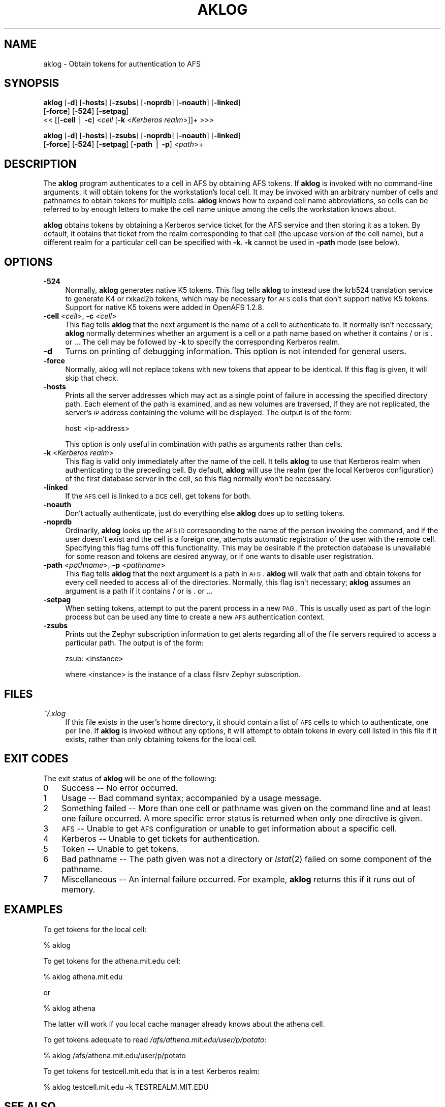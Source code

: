 .rn '' }`
''' $RCSfile$$Revision$$Date$
'''
''' $Log$
'''
.de Sh
.br
.if t .Sp
.ne 5
.PP
\fB\\$1\fR
.PP
..
.de Sp
.if t .sp .5v
.if n .sp
..
.de Ip
.br
.ie \\n(.$>=3 .ne \\$3
.el .ne 3
.IP "\\$1" \\$2
..
.de Vb
.ft CW
.nf
.ne \\$1
..
.de Ve
.ft R

.fi
..
'''
'''
'''     Set up \*(-- to give an unbreakable dash;
'''     string Tr holds user defined translation string.
'''     Bell System Logo is used as a dummy character.
'''
.tr \(*W-|\(bv\*(Tr
.ie n \{\
.ds -- \(*W-
.ds PI pi
.if (\n(.H=4u)&(1m=24u) .ds -- \(*W\h'-12u'\(*W\h'-12u'-\" diablo 10 pitch
.if (\n(.H=4u)&(1m=20u) .ds -- \(*W\h'-12u'\(*W\h'-8u'-\" diablo 12 pitch
.ds L" ""
.ds R" ""
'''   \*(M", \*(S", \*(N" and \*(T" are the equivalent of
'''   \*(L" and \*(R", except that they are used on ".xx" lines,
'''   such as .IP and .SH, which do another additional levels of
'''   double-quote interpretation
.ds M" """
.ds S" """
.ds N" """""
.ds T" """""
.ds L' '
.ds R' '
.ds M' '
.ds S' '
.ds N' '
.ds T' '
'br\}
.el\{\
.ds -- \(em\|
.tr \*(Tr
.ds L" ``
.ds R" ''
.ds M" ``
.ds S" ''
.ds N" ``
.ds T" ''
.ds L' `
.ds R' '
.ds M' `
.ds S' '
.ds N' `
.ds T' '
.ds PI \(*p
'br\}
.\"	If the F register is turned on, we'll generate
.\"	index entries out stderr for the following things:
.\"		TH	Title 
.\"		SH	Header
.\"		Sh	Subsection 
.\"		Ip	Item
.\"		X<>	Xref  (embedded
.\"	Of course, you have to process the output yourself
.\"	in some meaninful fashion.
.if \nF \{
.de IX
.tm Index:\\$1\t\\n%\t"\\$2"
..
.nr % 0
.rr F
.\}
.TH AKLOG 1 "OpenAFS" "31/Jul/2006" "AFS Command Reference"
.UC
.if n .hy 0
.if n .na
.ds C+ C\v'-.1v'\h'-1p'\s-2+\h'-1p'+\s0\v'.1v'\h'-1p'
.de CQ          \" put $1 in typewriter font
.ft CW
'if n "\c
'if t \\&\\$1\c
'if n \\&\\$1\c
'if n \&"
\\&\\$2 \\$3 \\$4 \\$5 \\$6 \\$7
'.ft R
..
.\" @(#)ms.acc 1.5 88/02/08 SMI; from UCB 4.2
.	\" AM - accent mark definitions
.bd B 3
.	\" fudge factors for nroff and troff
.if n \{\
.	ds #H 0
.	ds #V .8m
.	ds #F .3m
.	ds #[ \f1
.	ds #] \fP
.\}
.if t \{\
.	ds #H ((1u-(\\\\n(.fu%2u))*.13m)
.	ds #V .6m
.	ds #F 0
.	ds #[ \&
.	ds #] \&
.\}
.	\" simple accents for nroff and troff
.if n \{\
.	ds ' \&
.	ds ` \&
.	ds ^ \&
.	ds , \&
.	ds ~ ~
.	ds ? ?
.	ds ! !
.	ds /
.	ds q
.\}
.if t \{\
.	ds ' \\k:\h'-(\\n(.wu*8/10-\*(#H)'\'\h"|\\n:u"
.	ds ` \\k:\h'-(\\n(.wu*8/10-\*(#H)'\`\h'|\\n:u'
.	ds ^ \\k:\h'-(\\n(.wu*10/11-\*(#H)'^\h'|\\n:u'
.	ds , \\k:\h'-(\\n(.wu*8/10)',\h'|\\n:u'
.	ds ~ \\k:\h'-(\\n(.wu-\*(#H-.1m)'~\h'|\\n:u'
.	ds ? \s-2c\h'-\w'c'u*7/10'\u\h'\*(#H'\zi\d\s+2\h'\w'c'u*8/10'
.	ds ! \s-2\(or\s+2\h'-\w'\(or'u'\v'-.8m'.\v'.8m'
.	ds / \\k:\h'-(\\n(.wu*8/10-\*(#H)'\z\(sl\h'|\\n:u'
.	ds q o\h'-\w'o'u*8/10'\s-4\v'.4m'\z\(*i\v'-.4m'\s+4\h'\w'o'u*8/10'
.\}
.	\" troff and (daisy-wheel) nroff accents
.ds : \\k:\h'-(\\n(.wu*8/10-\*(#H+.1m+\*(#F)'\v'-\*(#V'\z.\h'.2m+\*(#F'.\h'|\\n:u'\v'\*(#V'
.ds 8 \h'\*(#H'\(*b\h'-\*(#H'
.ds v \\k:\h'-(\\n(.wu*9/10-\*(#H)'\v'-\*(#V'\*(#[\s-4v\s0\v'\*(#V'\h'|\\n:u'\*(#]
.ds _ \\k:\h'-(\\n(.wu*9/10-\*(#H+(\*(#F*2/3))'\v'-.4m'\z\(hy\v'.4m'\h'|\\n:u'
.ds . \\k:\h'-(\\n(.wu*8/10)'\v'\*(#V*4/10'\z.\v'-\*(#V*4/10'\h'|\\n:u'
.ds 3 \*(#[\v'.2m'\s-2\&3\s0\v'-.2m'\*(#]
.ds o \\k:\h'-(\\n(.wu+\w'\(de'u-\*(#H)/2u'\v'-.3n'\*(#[\z\(de\v'.3n'\h'|\\n:u'\*(#]
.ds d- \h'\*(#H'\(pd\h'-\w'~'u'\v'-.25m'\f2\(hy\fP\v'.25m'\h'-\*(#H'
.ds D- D\\k:\h'-\w'D'u'\v'-.11m'\z\(hy\v'.11m'\h'|\\n:u'
.ds th \*(#[\v'.3m'\s+1I\s-1\v'-.3m'\h'-(\w'I'u*2/3)'\s-1o\s+1\*(#]
.ds Th \*(#[\s+2I\s-2\h'-\w'I'u*3/5'\v'-.3m'o\v'.3m'\*(#]
.ds ae a\h'-(\w'a'u*4/10)'e
.ds Ae A\h'-(\w'A'u*4/10)'E
.ds oe o\h'-(\w'o'u*4/10)'e
.ds Oe O\h'-(\w'O'u*4/10)'E
.	\" corrections for vroff
.if v .ds ~ \\k:\h'-(\\n(.wu*9/10-\*(#H)'\s-2\u~\d\s+2\h'|\\n:u'
.if v .ds ^ \\k:\h'-(\\n(.wu*10/11-\*(#H)'\v'-.4m'^\v'.4m'\h'|\\n:u'
.	\" for low resolution devices (crt and lpr)
.if \n(.H>23 .if \n(.V>19 \
\{\
.	ds : e
.	ds 8 ss
.	ds v \h'-1'\o'\(aa\(ga'
.	ds _ \h'-1'^
.	ds . \h'-1'.
.	ds 3 3
.	ds o a
.	ds d- d\h'-1'\(ga
.	ds D- D\h'-1'\(hy
.	ds th \o'bp'
.	ds Th \o'LP'
.	ds ae ae
.	ds Ae AE
.	ds oe oe
.	ds Oe OE
.\}
.rm #[ #] #H #V #F C
.SH "NAME"
aklog \- Obtain tokens for authentication to AFS
.SH "SYNOPSIS"
\fBaklog\fR [\fB\-d\fR] [\fB\-hosts\fR] [\fB\-zsubs\fR] [\fB\-noprdb\fR] [\fB\-noauth\fR] [\fB\-linked\fR]
    [\fB\-force\fR] [\fB\-524\fR] [\fB\-setpag\fR]
    <<\ [[\fB\-cell\fR\ |\ \fB\-c\fR]\ <\fIcell\fR [\fB\-k\fR <\fIKerberos realm\fR>]]+ >>>
.PP
\fBaklog\fR [\fB\-d\fR] [\fB\-hosts\fR] [\fB\-zsubs\fR] [\fB\-noprdb\fR] [\fB\-noauth\fR] [\fB\-linked\fR]
    [\fB\-force\fR] [\fB\-524\fR] [\fB\-setpag\fR] [\fB\-path\fR | \fB\-p\fR] <\fIpath\fR>+
.SH "DESCRIPTION"
The \fBaklog\fR program authenticates to a cell in AFS by obtaining AFS
tokens.  If \fBaklog\fR is invoked with no command-line arguments, it will
obtain tokens for the workstation's local cell.  It may be invoked with an
arbitrary number of cells and pathnames to obtain tokens for multiple
cells.  \fBaklog\fR knows how to expand cell name abbreviations, so cells can
be referred to by enough letters to make the cell name unique among the
cells the workstation knows about.
.PP
\fBaklog\fR obtains tokens by obtaining a Kerberos service ticket for the AFS
service and then storing it as a token.  By default, it obtains that
ticket from the realm corresponding to that cell (the upcase version of
the cell name), but a different realm for a particular cell can be
specified with \fB\-k\fR.  \fB\-k\fR cannot be used in \fB\-path\fR mode (see below).
.SH "OPTIONS"
.Ip "\fB\-524\fR" 4
Normally, \fBaklog\fR generates native K5 tokens.  This flag tells \fBaklog\fR
to instead use the krb524 translation service to generate K4 or rxkad2b
tokens, which may be necessary for \s-1AFS\s0 cells that don't support native K5
tokens.  Support for native K5 tokens were added in OpenAFS 1.2.8.
.Ip "\fB\-cell\fR <\fIcell\fR>, \fB\-c\fR <\fIcell\fR>" 4
This flag tells \fBaklog\fR that the next argument is the name of a cell to
authenticate to.  It normally isn't necessary; \fBaklog\fR normally
determines whether an argument is a cell or a path name based on whether
it contains \f(CW/\fR or is \f(CW.\fR or \f(CW..\fR.  The cell may be followed by \fB\-k\fR
to specify the corresponding Kerberos realm.
.Ip "\fB\-d\fR" 4
Turns on printing of debugging information.  This option is not intended
for general users.
.Ip "\fB\-force\fR" 4
Normally, aklog will not replace tokens with new tokens that appear to be
identical.  If this flag is given, it will skip that check.
.Ip "\fB\-hosts\fR" 4
Prints all the server addresses which may act as a single point of
failure in accessing the specified directory path.  Each element of the
path is examined, and as new volumes are traversed, if they are not
replicated, the server's \s-1IP\s0 address containing the volume will be
displayed.  The output is of the form:
.Sp
.Vb 1
\&    host: <ip-address>
.Ve
This option is only useful in combination with paths as arguments rather
than cells.
.Ip "\fB\-k\fR <\fIKerberos realm\fR>" 4
This flag is valid only immediately after the name of the cell.  It tells
\fBaklog\fR to use that Kerberos realm when authenticating to the preceding
cell.  By default, \fBaklog\fR will use the realm (per the local Kerberos
configuration) of the first database server in the cell, so this flag
normally won't be necessary.
.Ip "\fB\-linked\fR" 4
If the \s-1AFS\s0 cell is linked to a \s-1DCE\s0 cell, get tokens for both.
.Ip "\fB\-noauth\fR" 4
Don't actually authenticate, just do everything else \fBaklog\fR does up to
setting tokens.
.Ip "\fB\-noprdb\fR" 4
Ordinarily, \fBaklog\fR looks up the \s-1AFS\s0 \s-1ID\s0 corresponding to the name of the
person invoking the command, and if the user doesn't exist and the cell is
a foreign one, attempts automatic registration of the user with the remote
cell.  Specifying this flag turns off this functionality.  This may be
desirable if the protection database is unavailable for some reason and
tokens are desired anyway, or if one wants to disable user registration.
.Ip "\fB\-path\fR <\fIpathname\fR>, \fB\-p\fR <\fIpathname\fR>" 4
This flag tells \fBaklog\fR that the next argument is a path in \s-1AFS\s0.
\fBaklog\fR will walk that path and obtain tokens for every cell needed to
access all of the directories.  Normally, this flag isn't necessary;
\fBaklog\fR assumes an argument is a path if it contains \f(CW/\fR or is \f(CW.\fR or
\&\f(CW..\fR.
.Ip "\fB\-setpag\fR" 4
When setting tokens, attempt to put the parent process in a new \s-1PAG\s0.  This
is usually used as part of the login process but can be used any time to
create a new \s-1AFS\s0 authentication context.
.Ip "\fB\-zsubs\fR" 4
Prints out the Zephyr subscription information to get alerts regarding all
of the file servers required to access a particular path.  The output is
of the form:
.Sp
.Vb 1
\&    zsub: <instance>
.Ve
where <instance> is the instance of a class \f(CWfilsrv\fR Zephyr subscription.
.SH "FILES"
.Ip "\fI~/.xlog\fR" 4
If this file exists in the user's home directory, it should contain a list
of \s-1AFS\s0 cells to which to authenticate, one per line.  If \fBaklog\fR is
invoked without any options, it will attempt to obtain tokens in every
cell listed in this file if it exists, rather than only obtaining tokens
for the local cell.
.SH "EXIT CODES"
The exit status of \fBaklog\fR will be one of the following:
.Ip "0" 3
Success -- No error occurred.
.Ip "1" 3
Usage -- Bad command syntax; accompanied by a usage message.
.Ip "2" 3
Something failed -- More than one cell or pathname was given on the
command line and at least one failure occurred.  A more specific error
status is returned when only one directive is given.
.Ip "3" 3
\s-1AFS\s0 -- Unable to get \s-1AFS\s0 configuration or unable to get information about
a specific cell.
.Ip "4" 3
Kerberos -- Unable to get tickets for authentication.
.Ip "5" 3
Token -- Unable to get tokens.
.Ip "6" 3
Bad pathname -- The path given was not a directory or \fIlstat\fR\|(2) failed on
some component of the pathname.
.Ip "7" 3
Miscellaneous -- An internal failure occurred.  For example, \fBaklog\fR
returns this if it runs out of memory.
.SH "EXAMPLES"
To get tokens for the local cell:
.PP
.Vb 1
\&    % aklog
.Ve
To get tokens for the \f(CWathena.mit.edu\fR cell:
.PP
.Vb 1
\&    % aklog athena.mit.edu
.Ve
or
.PP
.Vb 1
\&    % aklog athena
.Ve
The latter will work if you local cache manager already knows about the
\f(CWathena\fR cell.
.PP
To get tokens adequate to read \fI/afs/athena.mit.edu/user/p/potato\fR:
.PP
.Vb 1
\&    % aklog /afs/athena.mit.edu/user/p/potato
.Ve
To get tokens for \f(CWtestcell.mit.edu\fR that is in a test Kerberos realm:
.PP
.Vb 1
\&    % aklog testcell.mit.edu -k TESTREALM.MIT.EDU
.Ve
.SH "SEE ALSO"
\fIkinit\fR\|(1), \fItokens\fR\|(1), \fIunlog\fR\|(1)
.SH "AUTHOR"
Manpage originally written by Emanuel Jay Berkenbilt (MIT\-Project
Athena).  Extensively modified by Russ Allbery <rra@stanford.edu>.
.SH "COPYRIGHT"
Original manpage is copyright 1990, 1991 Massachusetts Institute of
Technology.  All rights reserved.
.PP
Copyright 2006 Russ Allbery <rra@stanford.edu>.
.PP
Export of this software from the United States of America may require
a specific license from the United States Government.  It is the
responsibility of any person or organization contemplating export to
obtain such a license before exporting.
.PP
WITHIN THAT CONSTRAINT, permission to use, copy, modify, and distribute
this software and its documentation for any purpose and without fee is
hereby granted, provided that the above copyright notice appear in all
copies and that both that copyright notice and this permission notice
appear in supporting documentation, and that the name of M.I.T. not be
used in advertising or publicity pertaining to distribution of the
software without specific, written prior permission.  Furthermore if you
modify this software you must label your software as modified software and
not distribute it in such a fashion that it might be confused with the
original MIT software.  M.I.T. makes no representations about the
suitability of this software for any purpose.  It is provided \*(L"as is\*(R"
without express or implied warranty.
.PP
THIS SOFTWARE IS PROVIDED ``AS IS'\*(R' AND WITHOUT ANY EXPRESS OR IMPLIED
WARRANTIES, INCLUDING, WITHOUT LIMITATION, THE IMPLIED WARRANTIES OF
MERCHANTIBILITY AND FITNESS FOR A PARTICULAR PURPOSE.

.rn }` ''
.IX Title "AKLOG 1"
.IX Name "aklog - Obtain tokens for authentication to AFS"

.IX Header "NAME"

.IX Header "SYNOPSIS"

.IX Header "DESCRIPTION"

.IX Header "OPTIONS"

.IX Item "\fB\-524\fR"

.IX Item "\fB\-cell\fR <\fIcell\fR>, \fB\-c\fR <\fIcell\fR>"

.IX Item "\fB\-d\fR"

.IX Item "\fB\-force\fR"

.IX Item "\fB\-hosts\fR"

.IX Item "\fB\-k\fR <\fIKerberos realm\fR>"

.IX Item "\fB\-linked\fR"

.IX Item "\fB\-noauth\fR"

.IX Item "\fB\-noprdb\fR"

.IX Item "\fB\-path\fR <\fIpathname\fR>, \fB\-p\fR <\fIpathname\fR>"

.IX Item "\fB\-setpag\fR"

.IX Item "\fB\-zsubs\fR"

.IX Header "FILES"

.IX Item "\fI~/.xlog\fR"

.IX Header "EXIT CODES"

.IX Item "0"

.IX Item "1"

.IX Item "2"

.IX Item "3"

.IX Item "4"

.IX Item "5"

.IX Item "6"

.IX Item "7"

.IX Header "EXAMPLES"

.IX Header "SEE ALSO"

.IX Header "AUTHOR"

.IX Header "COPYRIGHT"

